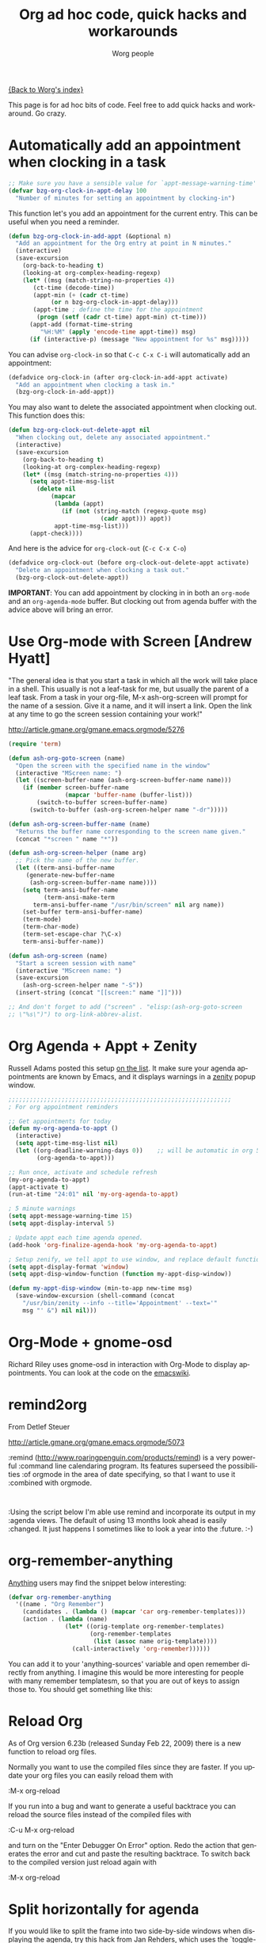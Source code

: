 #+OPTIONS:    H:3 num:nil toc:t \n:nil @:t ::t |:t ^:t -:t f:t *:t TeX:t LaTeX:t skip:nil d:(HIDE) tags:not-in-toc
#+STARTUP:    align fold nodlcheck hidestars oddeven lognotestate
#+SEQ_TODO:   TODO(t) INPROGRESS(i) WAITING(w@) | DONE(d) CANCELED(c@)
#+TAGS:       Write(w) Update(u) Fix(f) Check(c)
#+TITLE:      Org ad hoc code, quick hacks and workarounds
#+AUTHOR:     Worg people
#+EMAIL:      bzg AT altern DOT org
#+LANGUAGE:   en
#+PRIORITIES: A C B
#+CATEGORY:   worg

# This file is the default header for new Org files in Worg.  Feel free
# to tailor it to your needs.

[[file:index.org][{Back to Worg's index}]]

This page is for ad hoc bits of code.  Feel free to add quick hacks and
workaround.  Go crazy.

* Automatically add an appointment when clocking in a task

#+BEGIN_SRC emacs-lisp
;; Make sure you have a sensible value for `appt-message-warning-time'
(defvar bzg-org-clock-in-appt-delay 100
  "Number of minutes for setting an appointment by clocking-in")
#+END_SRC

This function let's you add an appointment for the current entry.
This can be useful when you need a reminder.

#+BEGIN_SRC emacs-lisp
(defun bzg-org-clock-in-add-appt (&optional n)
  "Add an appointment for the Org entry at point in N minutes."
  (interactive)
  (save-excursion
    (org-back-to-heading t)
    (looking-at org-complex-heading-regexp)
    (let* ((msg (match-string-no-properties 4))
	   (ct-time (decode-time))
	   (appt-min (+ (cadr ct-time)
			(or n bzg-org-clock-in-appt-delay)))
	   (appt-time ; define the time for the appointment
	    (progn (setf (cadr ct-time) appt-min) ct-time)))
      (appt-add (format-time-string
		 "%H:%M" (apply 'encode-time appt-time)) msg)
      (if (interactive-p) (message "New appointment for %s" msg)))))
#+END_SRC

You can advise =org-clock-in= so that =C-c C-x C-i= will automatically
add an appointment:

#+BEGIN_SRC emacs-lisp
(defadvice org-clock-in (after org-clock-in-add-appt activate)
  "Add an appointment when clocking a task in."
  (bzg-org-clock-in-add-appt))
#+END_SRC

You may also want to delete the associated appointment when clocking
out.  This function does this:

#+BEGIN_SRC emacs-lisp
(defun bzg-org-clock-out-delete-appt nil
  "When clocking out, delete any associated appointment."
  (interactive)
  (save-excursion
    (org-back-to-heading t)
    (looking-at org-complex-heading-regexp)
    (let* ((msg (match-string-no-properties 4)))
      (setq appt-time-msg-list
	    (delete nil
		    (mapcar
		     (lambda (appt)
		       (if (not (string-match (regexp-quote msg)
					      (cadr appt))) appt))
		     appt-time-msg-list)))
      (appt-check))))
#+END_SRC

And here is the advice for =org-clock-out= (=C-c C-x C-o=)

#+BEGIN_SRC emacs-lisp
(defadvice org-clock-out (before org-clock-out-delete-appt activate)
  "Delete an appointment when clocking a task out."
  (bzg-org-clock-out-delete-appt))
#+END_SRC

*IMPORTANT*: You can add appointment by clocking in in both an
=org-mode= and an =org-agenda-mode= buffer.  But clocking out from
agenda buffer with the advice above will bring an error.

* Use Org-mode with Screen [Andrew Hyatt]

"The general idea is that you start a task in which all the work will
take place in a shell.  This usually is not a leaf-task for me, but
usually the parent of a leaf task.  From a task in your org-file, M-x
ash-org-screen will prompt for the name of a session.  Give it a name,
and it will insert a link.  Open the link at any time to go the screen
session containing your work!"

http://article.gmane.org/gmane.emacs.orgmode/5276

#+BEGIN_SRC emacs-lisp
(require 'term)

(defun ash-org-goto-screen (name)                                              
  "Open the screen with the specified name in the window"                      
  (interactive "MScreen name: ")                                              
  (let ((screen-buffer-name (ash-org-screen-buffer-name name)))                
    (if (member screen-buffer-name                                            
                (mapcar 'buffer-name (buffer-list)))                          
        (switch-to-buffer screen-buffer-name)                                  
      (switch-to-buffer (ash-org-screen-helper name "-dr")))))  

(defun ash-org-screen-buffer-name (name)
  "Returns the buffer name corresponding to the screen name given."
  (concat "*screen " name "*"))

(defun ash-org-screen-helper (name arg)
  ;; Pick the name of the new buffer.
  (let ((term-ansi-buffer-name
	 (generate-new-buffer-name 
	  (ash-org-screen-buffer-name name))))
    (setq term-ansi-buffer-name
          (term-ansi-make-term 
	   term-ansi-buffer-name "/usr/bin/screen" nil arg name))
    (set-buffer term-ansi-buffer-name)
    (term-mode)
    (term-char-mode)
    (term-set-escape-char ?\C-x)
    term-ansi-buffer-name))

(defun ash-org-screen (name)
  "Start a screen session with name"
  (interactive "MScreen name: ")
  (save-excursion
    (ash-org-screen-helper name "-S"))
  (insert-string (concat "[[screen:" name "]]")))

;; And don't forget to add ("screen" . "elisp:(ash-org-goto-screen
;; \"%s\")") to org-link-abbrev-alist.
#+END_SRC

* Org Agenda + Appt + Zenity

Russell Adams posted this setup [[http://article.gmane.org/gmane.emacs.orgmode/5806][on the list]].  It make sure your agenda
appointments are known by Emacs, and it displays warnings in a [[http://live.gnome.org/Zenity][zenity]]
popup window.

#+BEGIN_SRC emacs-lisp
;;;;;;;;;;;;;;;;;;;;;;;;;;;;;;;;;;;;;;;;;;;;;;;;;;;;;;;;;;;;;;;
; For org appointment reminders

;; Get appointments for today
(defun my-org-agenda-to-appt ()
  (interactive)
  (setq appt-time-msg-list nil)
  (let ((org-deadline-warning-days 0))    ;; will be automatic in org 5.23
        (org-agenda-to-appt)))

;; Run once, activate and schedule refresh
(my-org-agenda-to-appt)
(appt-activate t)
(run-at-time "24:01" nil 'my-org-agenda-to-appt)

; 5 minute warnings
(setq appt-message-warning-time 15)
(setq appt-display-interval 5)

; Update appt each time agenda opened.
(add-hook 'org-finalize-agenda-hook 'my-org-agenda-to-appt)

; Setup zenify, we tell appt to use window, and replace default function
(setq appt-display-format 'window)
(setq appt-disp-window-function (function my-appt-disp-window))

(defun my-appt-disp-window (min-to-app new-time msg)                      
  (save-window-excursion (shell-command (concat 
    "/usr/bin/zenity --info --title='Appointment' --text='" 
    msg "' &") nil nil)))
#+END_SRC

* Org-Mode + gnome-osd

Richard Riley uses gnome-osd in interaction with Org-Mode to display
appointments.  You can look at the code on the [[http://www.emacswiki.org/emacs-en/OrgMode-OSD][emacswiki]].

* remind2org 

  From Detlef Steuer

http://article.gmane.org/gmane.emacs.orgmode/5073

:remind (http://www.roaringpenguin.com/products/remind) is a very powerful
:command line calendaring program. Its features superseed the possibilities
:of orgmode in the area of date specifying, so that I want to use it
:combined with orgmode.
:
:Using the script below I'm able use remind and incorporate its output in my
:agenda views.  The default of using 13 months look ahead is easily
:changed. It just happens I sometimes like to look a year into the
:future. :-)

* org-remember-anything

[[http://www.emacswiki.org/cgi-bin/wiki/Anything][Anything]] users may find the snippet below interesting: 

#+BEGIN_SRC emacs-lisp
(defvar org-remember-anything
  '((name . "Org Remember")
    (candidates . (lambda () (mapcar 'car org-remember-templates)))
    (action . (lambda (name)
                (let* ((orig-template org-remember-templates)
                       (org-remember-templates
                        (list (assoc name orig-template))))
                  (call-interactively 'org-remember))))))
#+END_SRC

You can add it to your 'anything-sources' variable and open remember directly
from anything. I imagine this would be more interesting for people with many
remember templatesm, so that you are out of keys to assign those to. You should
get something like this:

[[file:images/thumbs/org-remember-anything.png]]

* Reload Org

As of Org version 6.23b (released Sunday Feb 22, 2009) there is a new
function to reload org files.

Normally you want to use the compiled files since they are faster.
If you update your org files you can easily reload them with

:M-x org-reload

If you run into a bug and want to generate a useful backtrace you can
reload the source files instead of the compiled files with

:C-u M-x org-reload

and turn on the "Enter Debugger On Error" option.  Redo the action
that generates the error and cut and paste the resulting backtrace.
To switch back to the compiled version just reload again with

:M-x org-reload

* Split horizontally for agenda

If you would like to split the frame into two side-by-side windows when
displaying the agenda, try this hack from Jan Rehders, which uses the
`toggle-window-split' from

http://www.emacswiki.org/cgi-bin/wiki/ToggleWindowSplit

#+BEGIN_SRC emacs-lisp
;; Patch org-mode to use vertical splitting
(defadvice org-prepare-agenda (after org-fix-split)
  (toggle-window-split))
(ad-activate 'org-prepare-agenda)
#+END_SRC
* Highlight the agenda line under cursor

This is useful to make sure what task you are operating on.

#+BEGIN_SRC emacs-lisp
(add-hook 'org-agenda-mode-hook '(lambda () (hl-line-mode 1)))
#+END_SRC emacs-lisp

Under XEmacs:

#+BEGIN_SRC emacs-lisp
;; hl-line seems to be only for emacs
(require 'highline)
(add-hook 'org-agenda-mode-hook '(lambda () (highline-mode 1)))

;; highline-mode does not work straightaway in tty mode.
;; I use a black background
(custom-set-faces
  '(highline-face ((((type tty) (class color)) 
                    (:background "white" :foreground "black")))))
#+END_SRC emacs-lisp

* Remove time grid lines that are in an appointment

The agenda shows lines for the time grid.  Some people think that
these lines are a distraction when there are appointments at those
times.  You can get rid of the lines which coincide exactly with the
beginning of an appointment.  Michael Ekstrand has written a piece of
advice that also removes lines that are somewhere inside an
appointment:

#+begin_src emacs-lisp
(defun org-time-to-minutes (time)
  "Convert an HHMM time to minutes"
  (+ (* (/ time 100) 60) (% time 100)))

(defun org-time-from-minutes (minutes)
  "Convert a number of minutes to an HHMM time"
  (+ (* (/ minutes 60) 100) (% minutes 60)))

(defadvice org-agenda-add-time-grid-maybe (around mde-org-agenda-grid-tweakify
                                                  (list ndays todayp))
  (if (member 'remove-match (car org-agenda-time-grid))
      (flet ((extract-window
              (line)
              (let ((start (get-text-property 1 'time-of-day line))
                    (dur (get-text-property 1 'duration line)))
                (cond
                 ((and start dur)
                  (cons start
                        (org-time-from-minutes
                         (+ dur (org-time-to-minutes start)))))
                 (start start)
                 (t nil)))))
        (let* ((windows (delq nil (mapcar 'extract-window list)))
               (org-agenda-time-grid
                (list (car org-agenda-time-grid)
                      (cadr org-agenda-time-grid)
                      (remove-if
                       (lambda (time)
                         (find-if (lambda (w)
                                    (if (numberp w)
                                        (equal w time)
                                      (and (>= time (car w))
                                           (< time (cdr w)))))
                                  windows))
                       (caddr org-agenda-time-grid)))))
          ad-do-it))
    ad-do-it))
(ad-activate 'org-agenda-add-time-grid-maybe)
#+end_src

* Group task list by a property

This advice allows you to group a task list in Org-Mode.  To use it,
set the variable =org-agenda-group-by-property= to the name of a
property in the option list for a TODO or TAGS search.  The resulting
agenda view will group tasks by that property prior to searching.

#+begin_src emacs-lisp
(defvar org-agenda-group-by-property nil
  "Set this in org-mode agenda views to group tasks by property")

(defun org-group-bucket-items (prop items)
  (let ((buckets ()))
    (dolist (item items)
      (let* ((marker (get-text-property 0 'org-marker item))
             (pvalue (org-entry-get marker prop t))
             (cell (assoc pvalue buckets)))
        (if cell
            (setcdr cell (cons item (cdr cell)))
          (setq buckets (cons (cons pvalue (list item))
                              buckets)))))
    (setq buckets (mapcar (lambda (bucket)
                            (cons (car bucket)
                                  (reverse (cdr bucket))))
                          buckets))
    (sort buckets (lambda (i1 i2)
                    (string< (car i1) (car i2))))))

(defadvice org-finalize-agenda-entries (around org-group-agenda-finalize
                                               (list &optional nosort))
  "Prepare bucketed agenda entry lists"
  (if org-agenda-group-by-property
      ;; bucketed, handle appropriately
      (let ((text ""))
        (dolist (bucket (org-group-bucket-items
                         org-agenda-group-by-property
                         list))
          (let ((header (concat "Property "
                                org-agenda-group-by-property
                                " is "
                                (or (car bucket) "<nil>") ":\n")))
            (add-text-properties 0 (1- (length header))
                                 (list 'face 'org-agenda-structure)
                                 header)
            (setq text
                  (concat text header
                          ;; recursively process
                          (let ((org-agenda-group-by-property nil))
                            (org-finalize-agenda-entries
                             (cdr bucket) nosort))
                          "\n\n"))))
        (setq ad-return-value text))
    ad-do-it))
(ad-activate 'org-finalize-agenda-entries)
#+end_src
* Link to Gnus messages by Message-Id

In a [[http://thread.gmane.org/gmane.emacs.orgmode/8860][recent thread]] on the Org-Mode mailing list, there was some
discussion about linking to Gnus messages without encoding the folder
name in the link.  The following code hooks in to the store-link
function in Gnus to capture links by Message-Id when in nnml folders,
and then provides a link type "mid" which can open this link.  The
=mde-org-gnus-open-message-link= function uses the
=mde-mid-resolve-methods= variable to determine what Gnus backends to
scan.  It will go through them, in order, asking each to locate the
message and opening it from the first one that reports success.

It has only been tested with a single nnml backend, so there may be
bugs lurking here and there.

The logic for finding the message was adapted from [[http://www.emacswiki.org/cgi-bin/wiki/FindMailByMessageId][an Emacs Wiki
article]].

#+begin_src emacs-lisp
;; Support for saving Gnus messages by Message-ID
(defun mde-org-gnus-save-by-mid ()
  (when (memq major-mode '(gnus-summary-mode gnus-article-mode))
    (when (eq major-mode 'gnus-article-mode)
      (gnus-article-show-summary))
    (let* ((group gnus-newsgroup-name)
           (method (gnus-find-method-for-group group)))
      (when (eq 'nnml (car method))
        (let* ((article (gnus-summary-article-number))
               (header (gnus-summary-article-header article))
               (from (mail-header-from header))
               (message-id
                (save-match-data
                  (let ((mid (mail-header-id header)))
                    (if (string-match "<\\(.*\\)>" mid)
                        (match-string 1 mid)
                      (error "Malformed message ID header %s" mid)))))
               (date (mail-header-date header))
               (subject (gnus-summary-subject-string)))
          (org-store-link-props :type "mid" :from from :subject subject
                                :message-id message-id :group group
                                :link (org-make-link "mid:" message-id))
          (apply 'org-store-link-props
                 :description (org-email-link-description)
                 org-store-link-plist)
          t)))))

(defvar mde-mid-resolve-methods '()
  "List of methods to try when resolving message ID's.  For Gnus,
it is a cons of 'gnus and the select (type and name).")
(setq mde-mid-resolve-methods
      '((gnus nnml "")))

(defvar mde-org-gnus-open-level 1
  "Level at which Gnus is started when opening a link")
(defun mde-org-gnus-open-message-link (msgid)
  "Open a message link with Gnus"
  (require 'gnus)
  (require 'org-table)
  (catch 'method-found
    (message "[MID linker] Resolving %s" msgid)
    (dolist (method mde-mid-resolve-methods)
      (cond
       ((and (eq (car method) 'gnus)
             (eq (cadr method) 'nnml))
        (funcall (cdr (assq 'gnus org-link-frame-setup))
                 mde-org-gnus-open-level)
        (when gnus-other-frame-object
          (select-frame gnus-other-frame-object))
        (let* ((msg-info (nnml-find-group-number
                          (concat "<" msgid ">")
                          (cdr method)))
               (group (and msg-info (car msg-info)))
               (message (and msg-info (cdr msg-info)))
               (qname (and group
                           (if (gnus-methods-equal-p
                                (cdr method)
                                gnus-select-method)
                               group
                             (gnus-group-full-name group (cdr method))))))
          (when msg-info
            (gnus-summary-read-group qname nil t)
            (gnus-summary-goto-article message nil t))
          (throw 'method-found t)))
       (t (error "Unknown link type"))))))

(eval-after-load 'org-gnus
  '(progn
     (add-to-list 'org-store-link-functions 'mde-org-gnus-save-by-mid)
     (org-add-link-type "mid" 'mde-org-gnus-open-message-link)))
#+end_src
